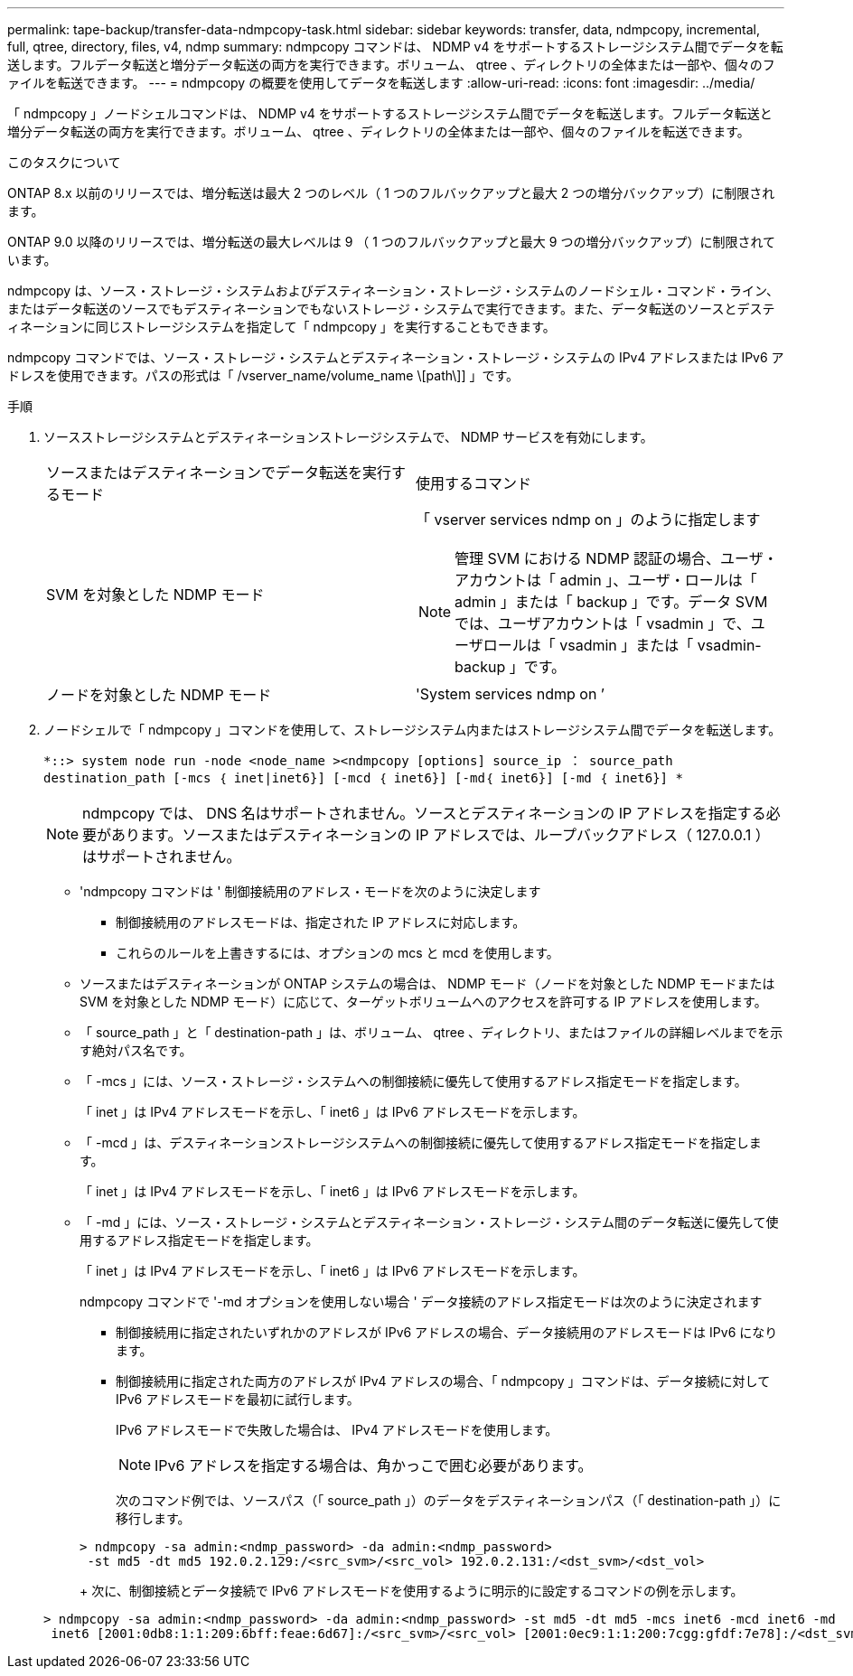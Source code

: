 ---
permalink: tape-backup/transfer-data-ndmpcopy-task.html 
sidebar: sidebar 
keywords: transfer, data, ndmpcopy, incremental, full, qtree, directory, files, v4, ndmp 
summary: ndmpcopy コマンドは、 NDMP v4 をサポートするストレージシステム間でデータを転送します。フルデータ転送と増分データ転送の両方を実行できます。ボリューム、 qtree 、ディレクトリの全体または一部や、個々のファイルを転送できます。 
---
= ndmpcopy の概要を使用してデータを転送します
:allow-uri-read: 
:icons: font
:imagesdir: ../media/


[role="lead"]
「 ndmpcopy 」ノードシェルコマンドは、 NDMP v4 をサポートするストレージシステム間でデータを転送します。フルデータ転送と増分データ転送の両方を実行できます。ボリューム、 qtree 、ディレクトリの全体または一部や、個々のファイルを転送できます。

.このタスクについて
ONTAP 8.x 以前のリリースでは、増分転送は最大 2 つのレベル（ 1 つのフルバックアップと最大 2 つの増分バックアップ）に制限されます。

ONTAP 9.0 以降のリリースでは、増分転送の最大レベルは 9 （ 1 つのフルバックアップと最大 9 つの増分バックアップ）に制限されています。

ndmpcopy は、ソース・ストレージ・システムおよびデスティネーション・ストレージ・システムのノードシェル・コマンド・ライン、またはデータ転送のソースでもデスティネーションでもないストレージ・システムで実行できます。また、データ転送のソースとデスティネーションに同じストレージシステムを指定して「 ndmpcopy 」を実行することもできます。

ndmpcopy コマンドでは、ソース・ストレージ・システムとデスティネーション・ストレージ・システムの IPv4 アドレスまたは IPv6 アドレスを使用できます。パスの形式は「 /vserver_name/volume_name \[path\]] 」です。

.手順
. ソースストレージシステムとデスティネーションストレージシステムで、 NDMP サービスを有効にします。
+
|===


| ソースまたはデスティネーションでデータ転送を実行するモード | 使用するコマンド 


 a| 
SVM を対象とした NDMP モード
 a| 
「 vserver services ndmp on 」のように指定します

[NOTE]
====
管理 SVM における NDMP 認証の場合、ユーザ・アカウントは「 admin 」、ユーザ・ロールは「 admin 」または「 backup 」です。データ SVM では、ユーザアカウントは「 vsadmin 」で、ユーザロールは「 vsadmin 」または「 vsadmin-backup 」です。

====


 a| 
ノードを対象とした NDMP モード
 a| 
'System services ndmp on ’

|===
. ノードシェルで「 ndmpcopy 」コマンドを使用して、ストレージシステム内またはストレージシステム間でデータを転送します。
+
`*::> system node run -node <node_name ><ndmpcopy [options] source_ip ： source_path destination_path [-mcs ｛ inet|inet6}] [-mcd ｛ inet6}] [-md｛ inet6}] [-md ｛ inet6}] *`

+
[NOTE]
====
ndmpcopy では、 DNS 名はサポートされません。ソースとデスティネーションの IP アドレスを指定する必要があります。ソースまたはデスティネーションの IP アドレスでは、ループバックアドレス（ 127.0.0.1 ）はサポートされません。

====
+
** 'ndmpcopy コマンドは ' 制御接続用のアドレス・モードを次のように決定します
+
*** 制御接続用のアドレスモードは、指定された IP アドレスに対応します。
*** これらのルールを上書きするには、オプションの mcs と mcd を使用します。


** ソースまたはデスティネーションが ONTAP システムの場合は、 NDMP モード（ノードを対象とした NDMP モードまたは SVM を対象とした NDMP モード）に応じて、ターゲットボリュームへのアクセスを許可する IP アドレスを使用します。
** 「 source_path 」と「 destination-path 」は、ボリューム、 qtree 、ディレクトリ、またはファイルの詳細レベルまでを示す絶対パス名です。
** 「 -mcs 」には、ソース・ストレージ・システムへの制御接続に優先して使用するアドレス指定モードを指定します。
+
「 inet 」は IPv4 アドレスモードを示し、「 inet6 」は IPv6 アドレスモードを示します。

** 「 -mcd 」は、デスティネーションストレージシステムへの制御接続に優先して使用するアドレス指定モードを指定します。
+
「 inet 」は IPv4 アドレスモードを示し、「 inet6 」は IPv6 アドレスモードを示します。

** 「 -md 」には、ソース・ストレージ・システムとデスティネーション・ストレージ・システム間のデータ転送に優先して使用するアドレス指定モードを指定します。
+
「 inet 」は IPv4 アドレスモードを示し、「 inet6 」は IPv6 アドレスモードを示します。

+
ndmpcopy コマンドで '-md オプションを使用しない場合 ' データ接続のアドレス指定モードは次のように決定されます

+
*** 制御接続用に指定されたいずれかのアドレスが IPv6 アドレスの場合、データ接続用のアドレスモードは IPv6 になります。
*** 制御接続用に指定された両方のアドレスが IPv4 アドレスの場合、「 ndmpcopy 」コマンドは、データ接続に対して IPv6 アドレスモードを最初に試行します。
+
IPv6 アドレスモードで失敗した場合は、 IPv4 アドレスモードを使用します。

+
[NOTE]
====
IPv6 アドレスを指定する場合は、角かっこで囲む必要があります。

====
+
次のコマンド例では、ソースパス（「 source_path 」）のデータをデスティネーションパス（「 destination-path 」）に移行します。

+
[listing]
----
> ndmpcopy -sa admin:<ndmp_password> -da admin:<ndmp_password>
 -st md5 -dt md5 192.0.2.129:/<src_svm>/<src_vol> 192.0.2.131:/<dst_svm>/<dst_vol>
----
+
次に、制御接続とデータ接続で IPv6 アドレスモードを使用するように明示的に設定するコマンドの例を示します。

+
[listing]
----
> ndmpcopy -sa admin:<ndmp_password> -da admin:<ndmp_password> -st md5 -dt md5 -mcs inet6 -mcd inet6 -md
 inet6 [2001:0db8:1:1:209:6bff:feae:6d67]:/<src_svm>/<src_vol> [2001:0ec9:1:1:200:7cgg:gfdf:7e78]:/<dst_svm>/<dst_vol>
----






